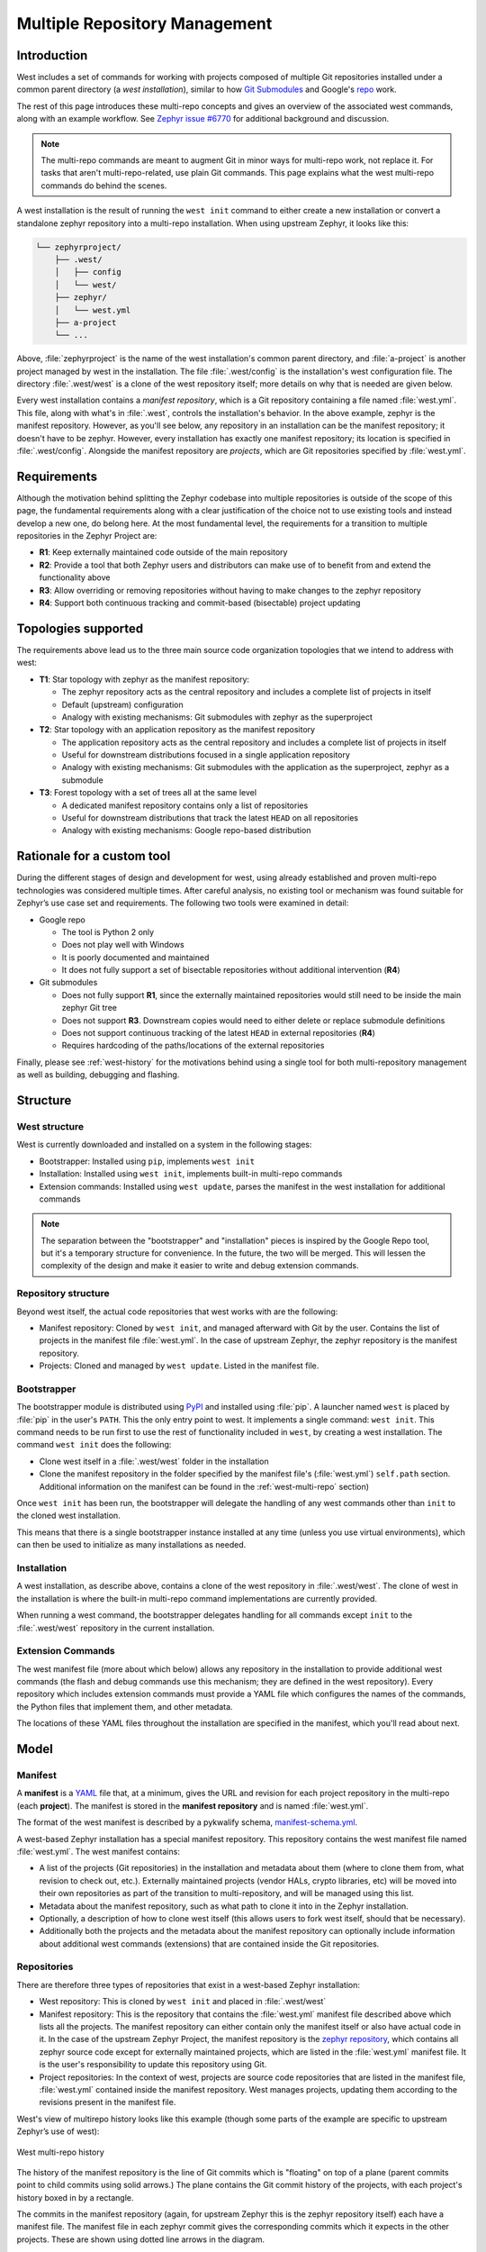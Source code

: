 .. _west-multi-repo:

Multiple Repository Management
##############################

Introduction
************

West includes a set of commands for working with projects composed of multiple
Git repositories installed under a common parent directory (a *west
installation*), similar to how `Git Submodules
<https://git-scm.com/book/en/v2/Git-Tools-Submodules>`_ and Google's `repo
<https://gerrit.googlesource.com/git-repo/>`_ work.

The rest of this page introduces these multi-repo concepts and gives an
overview of the associated west commands, along with an example workflow. See
`Zephyr issue #6770`_ for additional background and discussion.

.. note::

   The multi-repo commands are meant to augment Git in minor ways for
   multi-repo work, not replace it. For tasks that aren't multi-repo-related,
   use plain Git commands.
   This page explains what the west multi-repo commands do behind the scenes.

A west installation is the result of running the ``west init`` command to
either create a new installation or convert a standalone zephyr repository into
a multi-repo installation. When using upstream Zephyr, it looks like this:

.. code-block:: console

   └── zephyrproject/
       ├── .west/
       │   ├── config
       │   └── west/
       ├── zephyr/
       │   └── west.yml
       ├── a-project
       └── ...

Above, :file:`zephyrproject` is the name of the west installation's common
parent directory, and :file:`a-project` is another project managed by west in
the installation. The file :file:`.west/config` is the installation's west
configuration file. The directory :file:`.west/west` is a clone of the west
repository itself; more details on why that is needed are given below.

Every west installation contains a *manifest repository*, which is a Git
repository containing a file named :file:`west.yml`. This file, along with
what's in :file:`.west`, controls the installation's behavior. In the above
example, zephyr is the manifest repository. However, as you'll see below, any
repository in an installation can be the manifest repository; it doesn't have
to be zephyr. However, every installation has exactly one manifest repository;
its location is specified in :file:`.west/config`. Alongside the manifest
repository are *projects*, which are Git repositories specified by
:file:`west.yml`.

Requirements
************

Although the motivation behind splitting the Zephyr codebase into multiple
repositories is outside of the scope of this page, the fundamental requirements
along with a clear justification of the choice not to use existing tools and
instead develop a new one, do belong here.
At the most fundamental level, the requirements for a transition to multiple
repositories in the Zephyr Project are:

* **R1**: Keep externally maintained code outside of the main repository
* **R2**: Provide a tool that both Zephyr users and distributors can make use of
  to benefit from and extend the functionality above
* **R3**: Allow overriding or removing repositories without having to make changes
  to the zephyr repository
* **R4**: Support both continuous tracking and commit-based (bisectable) project
  updating

Topologies supported
********************

The requirements above lead us to the three main source code organization
topologies that we intend to address with west:

* **T1**: Star topology with zephyr as the manifest repository:

  - The zephyr repository acts as the central repository and includes a
    complete list of projects in itself
  - Default (upstream) configuration
  - Analogy with existing mechanisms: Git submodules with zephyr as the
    superproject

* **T2**: Star topology with an application repository as the manifest repository

  - The application repository acts as the central repository and includes a
    complete list of projects in itself
  - Useful for downstream distributions focused in a single application
    repository
  - Analogy with existing mechanisms: Git submodules with the application as
    the superproject, zephyr as a submodule

* **T3**: Forest topology with a set of trees all at the same level

  - A dedicated manifest repository contains only a list of repositories
  - Useful for downstream distributions that track the latest ``HEAD`` on all
    repositories
  - Analogy with existing mechanisms: Google repo-based distribution

Rationale for a custom tool
***************************

During the different stages of design and development for west, using already
established and proven multi-repo technologies was considered multiple times.
After careful analysis, no existing tool or mechanism was found suitable for
Zephyr’s use case set and requirements. The following two tools were examined
in detail:

* Google repo

  - The tool is Python 2 only
  - Does not play well with Windows
  - It is poorly documented and maintained
  - It does not fully support a set of bisectable repositories without
    additional intervention (**R4**)

* Git submodules

  - Does not fully support **R1**, since the externally maintained repositories
    would still need to be inside the main zephyr Git tree
  - Does not support **R3**. Downstream copies would need to either delete or
    replace submodule definitions
  - Does not support continuous tracking of the latest ``HEAD`` in external
    repositories (**R4**)
  - Requires hardcoding of the paths/locations of the external repositories

Finally, please see :ref:`west-history` for the motivations behind using a
single tool for both multi-repository management as well as building, debugging
and flashing.


.. _west-struct:

Structure
*********

West structure
==============

West is currently downloaded and installed on a system in the following stages:

* Bootstrapper: Installed using ``pip``, implements ``west init``
* Installation: Installed using ``west init``, implements built-in multi-repo
  commands
* Extension commands: Installed using ``west update``, parses the manifest
  in the west installation for additional commands

.. note::

   The separation between the "bootstrapper" and "installation" pieces is
   inspired by the Google Repo tool, but it's a temporary structure for
   convenience. In the future, the two will be merged. This will lessen the
   complexity of the design and make it easier to write and debug extension
   commands.

Repository structure
====================

Beyond west itself, the actual code repositories that west works with
are the following:

* Manifest repository: Cloned by ``west init``, and managed afterward with Git
  by the user. Contains the list of projects in the manifest file
  :file:`west.yml`. In the case of upstream Zephyr, the zephyr repository is
  the manifest repository.
* Projects: Cloned and managed by ``west update``. Listed in the manifest file.

Bootstrapper
============

The bootstrapper module is distributed using `PyPI`_ and installed using
:file:`pip`. A launcher named ``west`` is placed by :file:`pip` in the user's
``PATH``. This the only entry point to west.  It implements a single command:
``west init``. This command needs to be run first to use the rest of
functionality included in ``west``, by creating a west installation. The
command ``west init`` does the following:

* Clone west itself in a :file:`.west/west` folder in the installation
* Clone the manifest repository in the folder specified by the manifest file's
  (:file:`west.yml`) ``self.path`` section. Additional information
  on the manifest can be found in the :ref:`west-multi-repo` section)

Once ``west init`` has been run, the bootstrapper will delegate the handling of
any west commands other than ``init`` to the cloned west installation.

This means that there is a single bootstrapper instance installed at any time
(unless you use virtual environments), which can then be used to initialize as
many installations as needed.

.. _west-struct-installation:

Installation
============

A west installation, as describe above, contains a clone of the west repository
in :file:`.west/west`. The clone of west in the installation is where the
built-in multi-repo command implementations are currently provided.

When running a west command, the bootstrapper delegates handling for all
commands except ``init`` to the :file:`.west/west` repository in the current
installation.

Extension Commands
==================

The west manifest file (more about which below) allows any repository in the
installation to provide additional west commands (the flash and debug commands
use this mechanism; they are defined in the west repository). Every repository
which includes extension commands must provide a YAML file which configures the
names of the commands, the Python files that implement them, and other
metadata.

The locations of these YAML files throughout the installation are specified in
the manifest, which you'll read about next.

.. _west-mr-model:

Model
*****

Manifest
========

A **manifest** is a `YAML <http://yaml.org/>`_ file that, at a minimum, gives the
URL and revision for each project repository in the multi-repo (each **project**).
The manifest is stored in the **manifest repository** and is named :file:`west.yml`.

The format of the west manifest is described by a pykwalify schema, `manifest-schema.yml
<https://github.com/zephyrproject-rtos/west/blob/master/src/west/manifest-schema.yml>`_.

A west-based Zephyr installation has a special manifest repository. This
repository contains the west manifest file named :file:`west.yml`. The west
manifest contains:

* A list of the projects (Git repositories) in the installation and
  metadata about them (where to clone them from, what revision to check out,
  etc.). Externally maintained projects (vendor HALs, crypto libraries, etc)
  will be moved into their own repositories as part of the transition to
  multi-repository, and will be managed using this list.

* Metadata about the manifest repository, such as what path to clone it into in
  the Zephyr installation.

* Optionally, a description of how to clone west itself (this allows users to
  fork west itself, should that be necessary).

* Additionally both the projects and the metadata about the manifest repository
  can optionally include information about additional west commands (extensions)
  that are contained inside the Git repositories.

Repositories
============

There are therefore three types of repositories that exist in a west-based Zephyr
installation:

* West repository: This is cloned by ``west init`` and placed in
  :file:`.west/west`

* Manifest repository: This is the repository that contains the :file:`west.yml`
  manifest file described above which lists all the projects. The manifest
  repository can either contain only the manifest itself or also have actual
  code in it. In the case of the upstream Zephyr Project, the manifest
  repository is the `zephyr repository <https://github.com/zephyrproject-rtos/zephyr>`_,
  which contains all zephyr source code except for externally maintained
  projects, which are listed in the :file:`west.yml` manifest file.
  It is the user's responsibility to update this repository using Git.

* Project repositories: In the context of west, projects are source code
  repositories that are listed in the manifest file, :file:`west.yml` contained
  inside the manifest repository. West manages projects, updating them according
  to the revisions present in the manifest file.

West's view of multirepo history looks like this example (though some parts of
the example are specific to upstream Zephyr’s use of west):

.. figure:: west-mr-model.png
    :align: center
    :alt: West multi-repo history
    :figclass: align-center

    West multi-repo history

The history of the manifest repository is the line of Git commits which is
"floating" on top of a plane (parent commits point to child commits using
solid arrows.) The plane contains the Git commit history of the projects, with
each project's history boxed in by a rectangle.

The commits in the manifest repository (again, for upstream Zephyr this is the
zephyr repository itself) each have a manifest file. The manifest file in each
zephyr commit gives the corresponding commits which it expects in the other
projects. These are shown using dotted line arrows in the diagram.

Notice a few important details about the above picture:

- Other projects can stay at the same versions between two zephyr commits
  (like ``P2`` does between zephyr commits ``A → B``, and both ``P1`` and
  ``P3`` do in ``F → G``).
- Other projects can move forward in history between two zephyr commits (``P3``
  from ``A → B``).
- A project can also move backwards in its history as zephyr moves forward
  (like ``P3`` from zephyr commits ``C → D``). One use for this is to "revert"
  a regression by moving the other project to a version before it was
  introduced.
- Not all zephyr manifests have the same other projects (``P2`` is not a part
  of the installation at zephyr commits ``F`` and ``G``).
- Two zephyr commits can have the same external commits (like ``F`` and ``G``).
- Not all commits in some projects are associated with a zephyr commit (``P3``
  "jumps" multiple commits in its history between zephyr commits ``B → C``).
- Every zephyr commit’s manifest refers to exactly one version in each of the
  other projects it cares about.

The ``manifest-rev`` branch
***************************

West creates a branch named ``manifest-rev`` in each project, pointing to the
project's manifest revision (or, more specifically, to the commit the revision
resolves to). The ``manifest-rev`` branch is updated whenever project data is
fetched (the `command overview`_ below explains which commands fetch project
data).

All work branches created using west track the ``manifest-rev`` branch. Several
multi-repo commands also use ``manifest-rev`` as a reference for the upstream
revision (as of the most recent fetch).

.. note::

   ``manifest-rev`` is a normal Git branch, and is only treated specially by
   name. If you delete or otherwise modify it, it will be recreated/reset when
   upstream data is next fetched by ``west``, as if through ``git reset
   --hard`` (though ``git update-ref`` is used internally).

   Since ``manifest-rev`` represents the upstream revision as of the most
   recent fetch, it is normally a bad idea to modify it.

   ``manifest-rev`` was added to allow branches to track SHA revisions, and to
   give a consistent reference for the upstream revision regardless of how the
   manifest changes over time.

.. note::
   West does not create a ``manifest-rev`` branch in the manifest repository,
   since west does not manage the manifest repository's branches or revisions.

Command overview
================

This section gives a quick overview of the multi-repo commands, split up by
functionality. Some commands loosely mimic the corresponding Git command, but in
a multi-repo context (``west diff`` shows local changes on all repositories).

Passing no projects to commands that accept a list of projects usually means to
run the command for all projects listed in the manifest.

.. note::

   For the most up-to-date documentation, see the command help texts (e.g.
   ``west diff --help``). Only the most important flags are mentioned here.

Cloning and updating projects
*****************************

After running ``west init`` to initialize west (e.g., with the default Zephyr
manifest), the following commands will clone/update projects.

.. note::

   To implement self-updates, ``west init`` also clones a repository with the
   west source code, which is updated whenever the projects are. The ``west``
   command is implemented as a thin wrapper that calls through to the code in
   the cloned repository. The wrapper itself only implements the ``west init``
   command.

   This is the same model used by Google's ``repo`` tool.

- ``west init [-l] [-m URL] [--mr REVISION] [PATH]``: Initializes a west
  installation.

  This command can be invoked in two distinct ways.
  If you already have a local copy or clone of the manifest repository, you can
  use the ``-l`` switch to instruct west to initialize an installation around
  the existing clone, without modifying it. For example,
  ``west init -l path/to/zephyr`` is useful if you already have cloned the
  zephyr repository in the past using Git and now want to initialize a west
  installation around it.
  If you however want to initialize an installation directly from the remote
  repository, you have the option to specify its URL using the ``-m`` switch
  and/or its revision with the ``--mr`` one. For example, invoking west with:
  ``west init -m https://github.com/zephyrproject-rtos/zephyr --mr v1.15.0``
  would clone the upstream official zephyr repository at the tagged release
  v1.15.0.

- ``west update [PROJECT ...]``: Clones or updates the specified
  projects (default: all projects).

  This command will parse the manifest file (:file:`west.yml`) in the manifest
  repository, clone all project repositories that are not already present
  locally and finally update all projects to the revision specified in the
  manifest file.
  An initial branch named after the project's manifest revision is created in
  each cloned project repository. The names of branch and tag revisions are
  used as-is.  For qualified refs like ``refs/heads/foo``, the last component
  (``foo``) is used. For SHA revisions, a detached ``HEAD`` is checked out.

.. note::
  West uses ``git checkout`` to switch each project to the revision specified
  in the manifest repository. This is typically a safe operation that will not
  modify any branches or staged work you might have.

Miscellaneous commands
**********************

These commands perform miscellaneous functions.

- ``west list``: Lists project information from the manifest (URL, revision,
  path, etc.), along with other manifest-related information.

- ``west diff [PROJECT ...] [ARGUMENT ...]``: Runs a multi-repo ``git diff``
  for the specified projects (default: all cloned projects).

  Extra arguments are passed as-is to ``git diff``.

- ``west status [PROJECT ...] [ARGUMENT ...]``: Like ``west diff``, for
  running ``git status``.

- ``west forall -c COMMAND [PROJECT ...]``: Runs the shell command ``COMMAND``
  within the top-level repository directory of each of the specified projects
  (default: all cloned projects).

  If ``COMMAND`` consists of more than one word, it must be quoted to prevent
  it from being split up by the shell.

  Note that ``west forall`` can be used to run any command, not just Git
  commands. To run a Git command, do ``west forall -c 'git ...'``.

- ``west selfupdate``: Updates the west repository.

  Normally, the west repository is updated automatically whenever a command
  that fetches upstream data is run (this behavior can be
  suppressed for the duration of a single command by passing ``--no-update``).

.. _PyPI:
   https://pypi.org/project/west/

.. _Zephyr issue #6770:
   https://github.com/zephyrproject-rtos/zephyr/issues/6770
